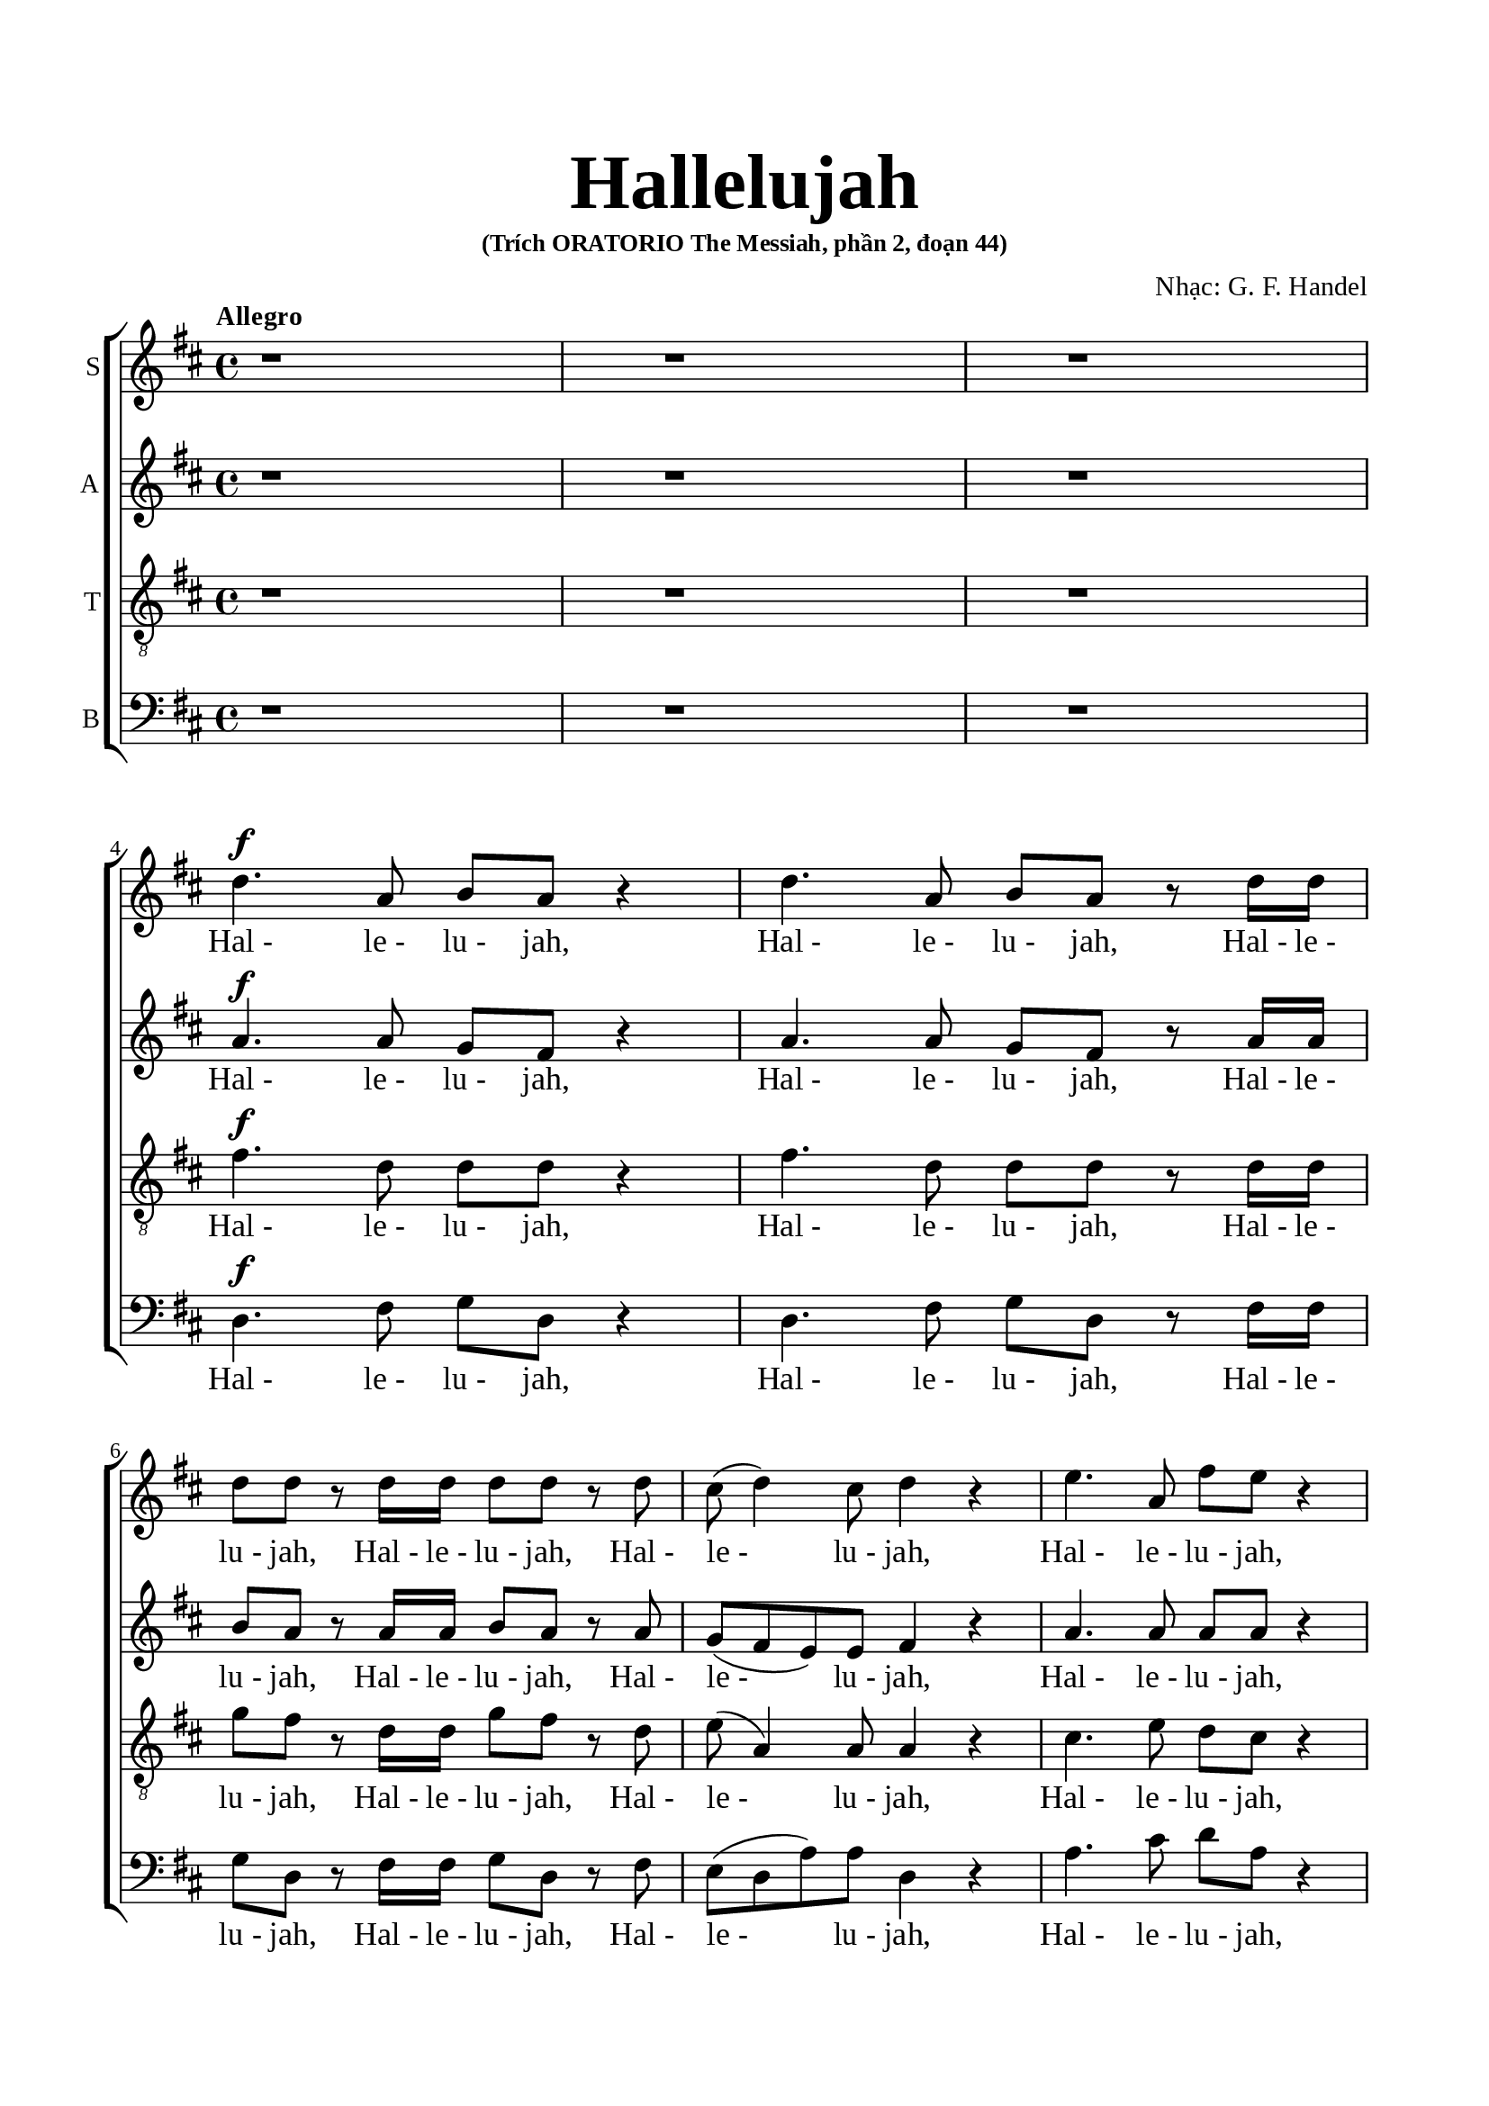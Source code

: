 \version "2.22.1"

\header {
  title = \markup { \fontsize #5 "Hallelujah" }
  subsubtitle = "(Trích ORATORIO The Messiah, phần 2, đoạn 44)"
  composer = "Nhạc: G. F. Handel"
  tagline = ##f
}

nhacSop = \relative c {
  %{ 01-05 %} r1 | r1 | r1 | \break
                d''4. ^\f a8 b8 a8 r4 | d4. a8 b8 a8 r8 d16 d16 |
  %{ 06-10 %} d8 d8 r8 d16 d16 d8 d8 r8 d8 | cis8 (d4) cis8 d4 r4 | e4. a,8 fis'8 e8 r4 | e4. a,8 fis'8 e8 r8 e16 e16 |
                fis8 e8 r8 e16 e16 fis8 e8 r8 e8 |
  %{ 11-15 %} fis8 (e8) d4 cis4 r4 | a2 b4 cis4 | d8 d,8 d'4. d8 cis4 |
                <>^\markup { \fontsize #6 \box \bold A }
                b2 a4 r8 e'16 e16 | d8 cis r8 e16 e16 d8 cis8 r8 e16 e16 |
  %{ 16-20 %} fis8 e8 r8 e16 e16 fis8 e8 r4 | r1 | r1 | r2 r4 r8 d16 d16 | d8 d8 r8 d16 d16 d8 d8 r8 d16 d16 |
  %{ 21-25 %} d8 d8 r8 d16 d16 d8 d8 r4 |
                <>^\markup { \fontsize #6 \box \bold B }
                d2 e4 fis4 | g8 g,8 g'4. g8 fis4 | e2 d4 r8 d16 d16 | \noBreak
                cis8 a8 r8 cis16 cis16 d8 d16 d16 e8 e8 | \break
  %{ 26-30 %} a,4 r8 d16 cis16 b8 b8 r8 e8 | d8 (cis8) d8 (e16 d16) cis8 cis16 cis16 e8 cis8 | r8 a16 a16 d8 a8 r8 cis16 cis16 e8 cis8 | \noBreak
                r8 a16 a16 fis'8 d8 r8 cis16 cis16 d8 a8 | \break r8 b16 b16 e8 e8 r8 cis16 cis16 d8 d16 d16 | \noBreak
  %{ 31-35 %} d4 cis4 d4 d4 | \break d4 d4 d2 | r2 r4 a4 ^\p |
                <>^\markup { \fontsize #6 \box \bold C }
                a4 g4 fis4 e8. (d16) | d1 |
  %{ 36-40 %} r2 fis4 ^\mf ^\< e8. (d16) | d2. \! fis'4 ^\f | e4 d4 d4 cis4 | d4. cis8 d4 d4 | cis4. a8 b4 cis4 |
  %{ 41-45 %} <>^\markup { \fontsize #6 \box \bold D }
                d2 r2 | r1 | r1 | r1 | r1 |
  %{ 46-50 %} r1 | r1 | r2 r4 d4 ^\f | a'4 cis,4 fis4 a,4 | d4 cis8 b cis4 b8. (a16) |
  %{ 51-55 %} <>^\markup { \fontsize #6 \box \bold E }
                a2 a4 a4 | a1 ~ | a | r4 a4 a4 a4 | a1 ~ |
  %{ 56-60 %} a | r2 d4 d4 | d1 ~ | d1 ~ | d4 d4 e4 e4 |
  %{ 61-65 %} e1 ~ | e ~ | e2 fis4 fis4 | fis1 ~ ^\<| fis ~ |
  %{ 66-70 %} fis4. ^\! fis8 ^\ff g4 g4 |
                <>^\markup { \fontsize #6 \box \bold F }
                g1 ~ | g4. g8 fis8 (e8) fis8  (g8) | e2 r8 cis8 ^\f d8 e8 | a,4 r4 r2 |
  %{ 71-75 %} r2 r4 a4 | d4 fis,4 b4 d,4 | g4 fis8 e8 fis4 e8. (d16) | d2 r2 | r4 r8 d'8 ^\ff g8 fis8 r8 d8 |
  %{ 76-80 %} g8 fis8 r4 r2 | r4 r8 d16 d16 g8 fis8 r8 d16 d16 | g8 fis8 r8 a,8 a4 d4 | fis4 d4 d4 a8 a8 | cis4 d8 d8 d4 (cis4) |
  %{ 81-85 %} <>^\markup { \fontsize #6 \box \bold G }
                d4 r4 a4 a4 | d4 r8 a8 a4 a4 | d4 r4 a4 a4 | d4 r8 a8 a4 a4 | d4 r4 r4 a4 |
  %{ 86-90 %} d4 fis4 b,4 d4 | g4 fis8 e8 e2 | d4 r4 d4 d4 | d4 r8 d8 d4 d4 | d4 r8 d16 d16 d8 d8 r8 d16 d16 |
  %{ 91-94 %} d8 d8 r8 d16 d16 d8 d8 r8 d16 d16 | d8 d8 r4 r4 d4 | d2. d4 | d1 ^\fermata \bar "|."
}

loiSop = \lyrics {
  "Hal -" "le -" "lu -" jah, "Hal -" "le -" "lu -" jah,
  "Hal -" "le -" "lu -" jah, "Hal -" "le -" "lu -" jah,
  "Hal -" "le -" "lu -" jah, "Hal -" "le -" "lu -" jah,
  "Hal -" "le -" "lu -" jah, "Hal -" "le -" "lu -" jah,
  "Hal -" "le -" "lu -" jah,	"Hal -" "le -" "lu -" jah.
  Ngài là Thiên Chúa quyền phép thống trị muôn loài
  "Hal -" "le -" "lu -" jah, "Hal -" "le -" "lu -" jah,
  "Hal -" "le -" "lu -" jah, "Hal -" "le -" "lu -" jah,
  "Hal -" "le -" "lu -" jah, "Hal -" "le -" "lu -" jah,
  "Hal -" "le -" "lu -" jah, "Hal -" "le -" "lu -" jah.
  Ngài là Thiên Chúa quyền phép thống trị muôn loài
  "Hal·" "le·" "lu·" jah, "Hal·" "le·" "lu·" jah,
  "Hal·" "le·" "lu·" jah, "Hal·" "le·" "lu·" jah,
  "Hal -" "le -" "lu -" jah, Hal· le· lu· jah,
  "Hal·" "le·" "lu·" jah, "Hal·" "le·" "lu·" jah,
  "Hal·" "le·" "lu·" jah, "Hal·" "le·" "lu·" jah,
  Hal· le· lu· jah, Hal· le· lu· jah,
  Hal· le -- lu -- jah, Hal -- le -- lu -- jah.
  Chúa cả hiển vinh muôn đời.
  Chúa oai quyền, Chúa oai quyền cả trời đất là của Chúa Trời
  của Chúa Ki -- tô
  Vạn tuế mừng Chúa là Chúa Vua quyền phép muôn đời.
  Hoan ca vang
  Ôi Vua uy linh
  Hoan ca vang
  Mừng Vua uy linh
  Hoan ca vang
  Mừng Chúa chí Thánh hiển vinh muôn đời.
  Ta hãy chúc tụng
  Vạn tuế mừng Chúa là Chúa Vua vinh hiển muôn đời.
  Hãy chúc tụng Vua chí linh
  "Hal -" "le -" "lu -" jah, "Hal -" "le -" "lu -" jah,
  Hoan ca vạn tuế mừng Chúa Ngài là Chúa Vua cả vinh hiền.
  Ngài là Chúa va Ngài là Chúa.
  Ngài là Vua va Ngài là Vua.
  Vạn tuế chúc tụng Vua cả hiển vinh muôn đời.
  Vua muôn vua
  chính Chúa các chúa
  "Hal -" "le -" "lu -" jah!
  "Hal -" "le -" "lu -" jah!
  "Hal -" "le -" "lu -" jah!
  "Hal -" "le -" "lu -" jah!
  "Hal -" "le -" "lu -" jah!
}

nhacAlto = \relative c'' {
  %{ 01-05 %} r1 | r1 | r1 | \break
                a4.^\f a8 g fis r4 | a4. a8 g fis r8 a16 a |
  %{ 06-10 %} b8 a r8 a16 a b8 a r8 a | g (fis e) e fis4 r | a4. a8 a a r4 | a4. a8 a a r8 a16 a | a8 a r8 a16 a a8 a r8 a |
  %{ 11-15 %} a4. gis8 a4 r | a2 b,4 cis4 | d8 d d4. d8 cis4 | b2 a4 r8 a'16 a | a8 a r8 a16 a a8 a r8 a16 a |
  %{ 16-20 %} a8 a r8 a16 a a8 a r4 | d,2 e4 fis4 | g8 g, g'4. g8 fis4 | e2 d4 r8 a'16 a | b8 a r8 a16 a b8 a r8 a16 a |
  %{ 21-25 %} b8 a r8 a16 a b8 a r4 | r1 | r2 r4 r8 a16 a | g8 e16 e a8 a a a16 a fis8 d | r8 e16 e cis8 a r8 g'16 (fis) e8 a16 (g) |
  %{ 26-30 %} fis4 r8 b16 a gis8 e a4 | a4 gis4 a4 r8 e16 e | a8 fis r8 fis16 fis e8 cis r4 | d2 e4 fis4 | g8 g, g'4. g8 fis4 |
  %{ 31-35 %} e2 d8 a'16 a fis8 d | r8 b' b b a2 | r2 r4 fis4 ^\p | e4 d4 d4 cis4 | d1 |
  %{ 36-40 %} r4 d2 ^\mf ^\< cis4 | d2. \! a'4 ^\f | a4 d,4 fis4 e8. (d16) | d4. e8 fis4 gis4 | a4. a8 g4 g4 |
  %{ 41-45 %} a2 r | r1 | r1 | r1 | r1 |
  %{ 46-50 %} r4 a4 ^\f d4 fis,4 | b4 d,4 g4 fis8 e | fis4 e8. (d16) d8 a' fis d | r8 e a e r4 r8 cis8 | d b' a2 gis4 |
  %{ 51-55 %} a4 e4 a4 a4 | a1 ~ | a | r4 a4 a4 a4 | a1 ~ |
  %{ 56-60 %} a~ | a2 r | r4 r8 a8 b a r8 a | b a r8 a16 a b8 a r8 a16 a | b8 a r4 r2 |
  %{ 61-65 %} r4 r8 e8 a gis r8 e | a gis r8 e16 e a8 gis r8 e16 e | a8 gis r4 r2 | r4 r8 fis8 b ais r8 fis |
                b ais r8 fis16 fis b8 ais r8 fis16 fis |
  %{ 66-70 %} b4 fis4 r2 | r2 b4 ^\ff b4 | a4. a8 a4 a4 | a2 r | r r8 fis8 ^\f gis a |
  %{ 71-75 %} d, cis d e16 (d) cis8 e a g | fis4. e8 d4. d8 | d (cis) d d d4 cis4 | d2 d4 ^\ff d4 | d4 r8 a' ^\ff b a r8 a |
  %{ 76-80 %} b a r8 d, d4 d4 | d4 r8 a'16 a b8 a r8 a16 a | b8 a r4 r a4 | d4 fis,4 b4 d,4 |
                g4 fis8 e e2 |
  %{ 81-85 %} fis4 r fis4 fis8. (g16) | a4 r8 fis8 fis4 fis8. (g16) | a4 r fis4 fis4 | a4 r8 fis8 fis4 fis8. (g16) |
                a4 r r  fis4 |
  %{ 86-90 %} fis4 fis4 d4 a'4 | e4 a8 a a2 | a4 r8 a b a r8 a | b a r8 a b a r8 a | b a r8 a16 a b8 a r8 a16 a |
  %{ 91-94 %} b8 a r8 a16 a b8 a r8 a16 a | b8 a r4 r4  fis4 | g2. g4 | fis1 -\fermata \bar "|."
}

loiAlto = \lyrics {
  "Hal -" "le -" "lu -" jah, "Hal -" "le -" "lu -" jah,
  "Hal -" "le -" "lu -" jah, "Hal -" "le -" "lu -" jah,
  "Hal -" "le -" "lu -" jah, "Hal -" "le -" "lu -" jah,
  "Hal -" "le -" "lu -" jah, "Hal -" "le -" "lu -" jah,
  "Hal -" "le -" "lu -" jah, "Hal -" "le -" "lu -" jah,
  Ngài là Thiên Chúa quyền phép thống trị muôn loài.
  "Hal -" "le -" "lu -" jah, "Hal -" "le -" "lu -" jah,
  "Hal -" "le -" "lu -" jah, "Hal -" "le -" "lu -" jah.
  Ngài là Thiên Chúa quyền phép thống trị muôn loài.
  "Hal -" "le -" "lu -" jah, "Hal -" "le -" "lu -" jah,
  "Hal -" "le -" "lu -" jah, "Hal -" "le -" "lu -" jah,
  "Hal·" "le·" "lu·" jah, "Hal·" "le·" "lu·" jah,
  "Hal·" "le·" "lu·" jah, "Hal·" "le·" "lu·" jah,
  "Hal -" "le -" "lu -" jah, Hal· le· lu· jah,
  Hal -- le -- lu -- jah, Hal· le· lu· jah,
  "Hal·" "le·" "lu·" jah.
  Ngài là Thiên Chúa quyền phép thống trị muôn loài.
  Hal· le· lu· jah, Hal -- le -- lu -- jah.
  Chúa cả hiền vinh muôn đời.
  Chúa oai quyền
  Chúa oai quyền cả trời đất là của Chúa Trời của chúa Ki -- tô.
  Vạn tuế mừng Chúa là Chúa Vua quyền phép muôn đời
  hãy chúc tụng mừng Chúa Trời là Vua chúng ta muôn muôn đời.
  Hoan ca vang
  Ôi Vua uy linh
  Hãy chúc tụng Vua chí linh
  "Hal -" "le -" "lu -" jah, "Hal -" "le -" "lu -" jah,
  Hãy chúc tụng vang khắp trời. "Hal -" "le -" "lu -" jah, "Hal -" "le -" "lu -" jah.
  Hãy chúc tụng vang khắp trời. "Hal -" "le -" "lu -" jah, "Hal -" "le -" "lu -" jah.
  Chúa chí Thánh hiển vinh muôn đời.
  Ta hãy chúc tụng ta hãy chúc tụng ta hãy chúc tụng
  chúc tụng mừng Chúa Vua vinh hiển muôn đời.
  Hoan ca vang
  Hãy chúc tụng Vua chí linh reo lên câu ca
  "Hal -" "le -" "lu -" jah, "Hal -" "le -" "lu -" jah,
  Vạn tuế mừng Chúa là Chúa Vua cả vinh hiển.
  Ngài là Chúa va Ngài là Chúa
  Ngài là Vua và Ngài là Vua
  Vạn tuế chúc tụng Vua cả hiển vinh muôn đời.
  Hãy chúc tụng Vua chí linh
  Hãy chúc tụng vang khắp trời
  "Hal -" "le -" "lu -" jah, "Hal -" "le -" "lu -" jah,
  "Hal -" "le -" "lu -" jah, "Hal -" "le -" "lu -" jah,
  "Hal -" "le -" "lu -" jah.
}

nhacTeno = \relative c {
  %{ 01-05 %} r1 | r1 | r1 | \break
                fis'4.^\f d8 d d r4 | fis4. d8 d d r8 d16 d |
  %{ 06-10 %} g8 fis r8 d16 d g8 fis r8 d | e( a,4) a8 a4 r | cis4. e8 d cis r4 |
                cis4. e8 d cis r8 e16 e | d8 cis r8 e16 e d8 cis r8 e |
  %{ 11-15 %} d (e fis) d e4 r | a,2 b4 cis4 | d8 d, d'4. d8 cis4 | b2 a4 r8 a16 a | fis'8 e r8 e16 e fis8 e r8 e16 e |
  %{ 16-20 %} d8 cis r8 e16 e d8 cis r4 | d2 e4 fis4 | g8 g, g4. g8 fis4 | e2 d4 r8 d'16 d | g8 fis r8 d16 d g8 fis r8 d16 d |
  %{ 21-25 %} g8 fis r8 d16 d g8 fis r4 | r4 r8 d16 d cis8 a r8 d16 d | b8 b r8 e16 e cis8 a d4 |
                d4 cis4 d8 fis16 fis a8 fis | a,2 b4 cis4 |
  %{ 26-30 %} d8 d, d'4. d8 cis4 | b2 a8 e'16 e cis8 a | r8 d16 d fis8 d r8 e16 e cis8 a | d2 e4 fis4 | g8 g, g'4. g8 fis4 |
  %{ 31-35 %} e2 d4. fis8 | g4. g8 fis2 | r2 r4 d ^\p | a4 d,4 a'4. a8 | a1 |
  %{ 36-40 %} r2 a4 ^\mf ^\< g8. (fis16) | fis2. \! d'4 ^\f | e4 g4 a,4. a8 | a4. a8 a4 d4 | e4. d8 d4 e4 |
  %{ 41-45 %} fis2 r | r1  | r2 r4 d ^\f | a'4 cis,4 fis4 a,4 | d4 cis8 b cis4 b8. (a16) |
  %{ 46-50 %} a4 r4 r8 a8 d d | d4 r8 b8 e (cis) d d | d4 cis4 d4 r | r2 r8 d8 cis a | fis' e4 fis8 e e r8 e |
  %{ 51-55 %} e4 cis4 r2 | r4 r8 e8 fis e r8 e | fis e r8 e16 e fis8 e r8 e16 e | fis8 e r4 r2 | r4 r8 e8 fis e r8 e |
  %{ 56-60 %} fis e r8 e16 e fis8 e r8 e16 e | fis8 e r4 r2 | r4 r8 d8 g fis r8 d | g fis r8 d16 d g8 fis r8 d16 d |  g8 fis r4 r2 |
  %{ 61-65 %} r4 r8 b,8 cis b r8 b | cis b r8 b16 b cis8 b r8 b16 b | cis8 b r4 r2 | r4 r8 cis8 d cis r8 cis |
                d cis r8 cis16 cis d8 cis r8 cis16 cis |
  %{ 66-70 %} d4 d4 r2 | r d4  ^\ff d4 | e4. e8 d (cis) d (e) | cis2 r2 | r8 a b cis fis, a a4~ |
  %{ 71-75 %} a gis4 a4 r4 | r8 a8 d cis b4. a8 | g4 a8 b a2 | a2 d4 ^\ff d4 | d1 ~ |
  %{ 76-80 %} d4. d8 d4 d4 | d1 ~ | d4 r8 fis fis4 d4 | d4 d4 b4 a8 a | g4 a8 a a2 |
  %{ 81-85 %} a4 r d4 d8. (e16) | fis4 r8 d8 d4 d8. (e16) | fis4 r d4 d4 | fis4 r8 d8 d4 d8. (e16) | fis4 r  r d4 |
  %{ 86-90 %} d4 a4 b4 a4 | cis4 d8 d d4 (cis4) | fis4 r8 d g fis r8 d | g fis r8 d g fis r8 d | g fis r8 d16 d g8 fis r8 d16 d |
  %{ 91-94 %} g8 fis r8 d16 d g8 fis r8 d16 d | g8 fis r4 r a,4 | b2. b4 | a1-\fermata \bar "|."
}

loiTeno = \lyrics {
  "Hal -" "le -" "lu -" jah, "Hal -" "le -" "lu -" jah,
  "Hal -" "le -" "lu -" jah, "Hal -" "le -" "lu -" jah,
  "Hal -" "le -" "lu -" jah, "Hal -" "le -" "lu -" jah,
  "Hal -" "le -" "lu -" jah, "Hal -" "le -" "lu -" jah,
  "Hal -" "le -" "lu -" jah, "Hal -" "le -" "lu -" jah,
  Ngài là Thiên Chúa quyền phép thống trị muôn loài
  "Hal -" "le -" "lu -" jah, "Hal -" "le -" "lu -" jah,
  "Hal -" "le -" "lu -" jah, "Hal -" "le -" "lu -" jah.
  Ngài là Thiên Chúa quyền phép thống trị muôn loài
  "Hal -" "le -" "lu -" jah, "Hal -" "le -" "lu -" jah,
  "Hal -" "le -" "lu -" jah, "Hal -" "le -" "lu -" jah,
  "Hal -" "le -" "lu -" jah, "Hal -" "le -" "lu -" jah,
  "Hal -" "le -" "lu -" jah, "Hal·" "le·" "lu·" jah,
  "Hal·" "le·" "lu·" jah.
  Ngài là Thiên Chúa quyền phép thống trị muôn loài
  Hal· le· lu· jah, "Hal·" "le·" "lu·" jah,
  "Hal·" "le·" "lu·" jah.
  Ngài là Thiên Chúa quyền phép thống trị muôn loài
  Hal· le -- lu -- jah.
  Chúa cả hiền vinh muôn đời
  Chúa oai quyền Chúa oai quyền cả trời đất là của Chúa Trời
  của Chúa Ki -- tô
  Vạn tuế mừng Chúa là Chúa và là Vua muôn đời.
  Mừng Chúa chí Thánh mừng Chúa Vua uy linh muôn đời.
  Hãy chúc tụng chúc tụng Chúa Vua ta muôn muôn đời.
  Hãy chúc tụng Vua chí linh
  "Hal -" "le -" "lu -" jah, "Hal -" "le -" "lu -" jah,
  Hãy chúc tụng vang khắp trời
  "Hal -" "le -" "lu -" jah, "Hal -" "le -" "lu -" jah,
  Hãy chúc tụng Vua chí linh
  "Hal -" "le -" "lu -" jah, "Hal -" "le -" "lu -" jah,
  Hãy chúc tụng vang khắp trời
  "Hal -" "le -" "lu -" jah, "Hal -" "le -" "lu -" jah,
  Hãy chúc tụng vang khắp trời
  "Hal -" "le -" "lu -" jah, "Hal -" "le -" "lu -" jah,
  Chúa chí Thánh hiển vinh muôn đời.
  Ta hãy chúc tụng Chúa cả muôn đời
  Hãy chúc tụng Ngài là Chúa vinh hiển muôn đời.
  Hoan ca vang reo lên câu ca
  Hoan ca vạn tuế mừng Chúa Ngài là Chúa Vua cả vinh hiển.
  Ngài là Chúa và Ngài là Chúa
  Ngài là Vua và Ngài là Vua
  Vạn tuế chúc tụng Vua cả hiển vinh muôn đời.
  Hãy chúc tụng Vua chí linh
  Hãy chúc tụng vang khắp trời
  "Hal -" "le -" "lu -" jah, "Hal -" "le -" "lu -" jah,
  "Hal -" "le -" "lu -" jah, "Hal -" "le -" "lu -" jah,
  "Hal -" "le -" "lu -" jah.
}

nhacBas = \relative c {
  %{ 01-05 %} r1 | r1 | r1 | \break
                d4.^\f fis8 g d r4 | d4. fis8 g d r8 fis16 fis |
  %{ 06-10 %} g8 d r8 fis16 fis g8 d r8 fis | e (d a') a d,4 r | a'4. cis8 d a r4 | a4. cis8 d a r8 cis16 cis |
                d8 a r8 cis16 cis d8 a r8 cis |
  %{ 11-15 %} d (cis) b4 a4 r | a2 b4 cis4 | d8 d, d'4. d8 cis4 | b2 a4 r8 cis16 cis | d8 a r8 cis16 cis d8 a r8 cis16 cis |
  %{ 16-20 %} d8 a r8 cis16 cis d8 a r4 | d,2 e4 fis4 | g8 g, g'4. g8 fis4 | e2 d4 r8 fis16 fis | g8 d r8 fis16 fis g8 d r8 fis16 fis |
  %{ 21-25 %} g8 d r8 fis16 fis g8 d r4 | r1 | r1 | r4 r8 a'16 a16 fis8 d8 r4 | a'2 b4 cis4 |
  %{ 26-30 %} d8 d, d'4. d8 cis4 | b2 a4 r8 a16 a | fis8 d r8 d'16 d cis8 a r4 | r4 r8 d16 d cis8 a r8 d16 d |
                b8 g r8 e16 e a8 a r8 b16 b |
  %{ 31-35 %} g8 e16 e a8. g16 fis4 r8 d'16 d | b8 g16 g b8 cis d2 | r2 r4 d,4 ^\p | cis4 b4 a4 g'8. (fis16) | fis1 |
  %{ 36-40 %} r2 a,4. ^\mf ^\< a8 | d2. \! d'4 ^\f | cis4 b4 a4 g8. (fis16) | fis4. e8 d4 b'4 | a4. fis8 g4 e4 |
  %{ 41-45 %} d4. a'8 ^\f d4 fis,4 | b4 d,4 g4 fis8 e | e2 d4 r | r4 r8 a'8 d d, r8 fis | b gis a4 r8 e8 d e |
  %{ 46-50 %} cis a' g a fis4 r8 fis8 | g d r4 r r8 g | a a, r8 a' fis d r8 d' | cis a r8 cis d d, r8 fis | b gis a d, e e r8 e |
  %{ 51-55 %} cis4 a4 r2 | r4 r8 cis'8 d a r8 cis | d a r8 cis16 cis d8 a r8 cis16 cis | d8 a r4 r2 | r4 r8 cis8 d a r8 cis |
  %{ 56-60 %} d a r8 cis16 cis d8 a r8 cis16 cis | d8 a r4 r2 | r4 r8 fis8 g d r8 fis | g d r8 fis16 fis g8 d r8 fis16 fis |
                g8 d r4 r2 |
  %{ 61-65 %} r4 r8 gis8 a e r8 gis | a e r8 gis16 gis a8 e r8 gis16 gis | a8 e r4 r2 | r4 r8 ais8 b fis r8 ais |
                b fis r8 ais16 ais b8 fis r8 ais16 ais |
  %{ 66-70 %} b4 b, r2 | r2 b'4 ^\ff b4 | cis4. cis8 d4 d,4 | a'4. a,8 ^\f a'4 cis,4 | fis4 a,4 d4 cis8 cis |
  %{ 71-75 %} b2 a4 r4 | r2 r8 d8 g fis | e4 fis8 g a4 g8 a | fis4 d4 d'4 ^\ff d4 | d4 r8 fis, g d r8 fis |
  %{ 76-80 %} g d r8 d' d4 d4 | d4 r8 fis,16 fis g8 d r8 fis16 fis | g8 d r8 d d'4 fis,4 | b4 d,4 g4 fis8 fis | e4 d8 d a'2 |
  %{ 81-85 %} d,4 r d d | d'4 r8 d,8 d4 d4 | d'4 r4 d, d | d' r8 d, d4 d | d' r8 d, d'4 fis, |
  %{ 86-90 %} b4 d, g fis8 fis | e4 d8 d a'2 | d,4 r8 fis g d r fis | g8 d r8 fis g d r fis | g d r fis16 fis g8 d r8 fis16 fis |
  %{ 90-94 %} g8 d r8 fis16 fis g8 d r8 fis16 fis | g8 d r4 r d4 | g2. g4 | d1-\fermata \bar "|."
}

loiBas = \lyrics {
  "Hal -" "le -" "lu -" jah, "Hal -" "le -" "lu -" jah,
  "Hal -" "le -" "lu -" jah, "Hal -" "le -" "lu -" jah,
  "Hal -" "le -" "lu -" jah, "Hal -" "le -" "lu -" jah,
  "Hal -" "le -" "lu -" jah, "Hal -" "le -" "lu -" jah,
  "Hal -" "le -" "lu -" jah, "Hal -" "le -" "lu -" jah,
  Ngài là Thiên Chúa quyền phép thống trị muôn loài
  "Hal -" "le -" "lu -" jah, "Hal -" "le -" "lu -" jah,
  "Hal -" "le -" "lu -" jah, "Hal -" "le -" "lu -" jah.
  Ngài là Thiên Chúa quyền phép thống trị muôn loài
  "Hal -" "le -" "lu -" jah, "Hal -" "le -" "lu -" jah,
  "Hal -" "le -" "lu -" jah, "Hal -" "le -" "lu -" jah,
  "Hal·" "le·" "lu·" jah.
  Ngài là Thiên Chúa quyền phép thống trị muôn loài
  "Hal·" "le·" "lu·" jah, "Hal·" "le·" "lu·" jah,
  "Hal·" "le·" "lu·" jah, "Hal·" "le·" lu -- jah,
  Hal· le· lu· jah, Hal· le· lu· jah,
  Hal· le· lu· jah, Hal· le· lu· jah,
  "Hal·" "le·" "lu·" jah.
  Chúa cả hiển vinh muôn đời
  Chúa oai quyền
  Chúa oai quyền cả trời đất là của Chúa Trời
  của Chúa Ki -- tô.
  Vạn tuế mừng Chúa trời đất tung hô Danh Người
  Hãy chúc tụng mừng Chúa là Vua
  Chúc tụng Chúa trời chúc tụng Chúa trời
  Hãy chúc tụng
  Hãy chúc tụng khắp đất trời
  Hãy chúc tụng vang khắp trời mừng Chúa là Vua là Vua ta muôn muôn đời.
  Hãy chúc tụng Vua chí linh
  "Hal -" "le -" "lu -" jah, "Hal -" "le -" "lu -" jah,
  Hãy chúc tụng vang khắp trời
  "Hal -" "le -" "lu -" jah, "Hal -" "le -" "lu -" jah,
  Hãy chúc tụng Vua chí linh
  "Hal -" "le -" "lu -" jah, "Hal -" "le -" "lu -" jah,
  Hãy chúc tụng vang khắp trời
  "Hal -" "le -" "lu -" jah, "Hal -" "le -" "lu -" jah,
  Hãy chúc tụng vang khắp trời
  "Hal -" "le -" "lu -" jah, "Hal -" "le -" "lu -" jah.
  Chúa chí Thánh hiển vinh muôn đời
  Vạn tuế mừng Chúa là Chúa Vua cả muôn đời
  Hãy chúc tụng Ngài Vua vinh hiển Vua cả muôn đời
  Hoan ca vang
  Hãy chúc tụng Vua chí linh
  reo lên câu ca
  "Hal -" "le -" "lu -" jah, "Hal -" "le -" "lu -" jah,
  Hoan ca vạn tuế mừng Chúa Ngài là Chúa Vua cả vinh hiển
  Ngài là Chúa và Ngài là Chúa
  Ngài là Vua va Ngài là Vua
  Vạn tuế mừng Chúa là Chúa Vua oai quyền ngự tận chín trời.
  Hãy chúc tụng Vua chí linh
  Hãy chúc tụng vang khắp trời
  "Hal -" "le -" "lu -" jah, "Hal -" "le -" "lu -" jah,
  "Hal -" "le -" "lu -" jah, "Hal -" "le -" "lu -" jah,
  "Hal -" "le -" "lu -" jah.
}

% 10. Dàn trang
\paper {
  #(set-paper-size "a4")
  top-margin = 20\mm
  bottom-margin = 20\mm
  left-margin = 17\mm
  right-margin = 17\mm
  indent = #0
  #(define fonts
	 (make-pango-font-tree "Liberation Serif"
	 		       "Liberation Serif"
			       "Liberation Serif"
			       (/ 20 20)))
  print-page-number = ##f
  systems-per-page = #3
  system-system-spacing = #'((basic-distance . 13)
                             (minimum-distance . 12.5)
                             (padding . 1))
  score-system-spacing = #'((basic-distance . 13)
                             (minimum-distance . 12.5)
                             (padding . 1))
}

TongNhip = { \key d \major \time 4/4 \tempo "Allegro" }

\score {
  \new ChoirStaff <<
    \new Staff \with { instrumentName = #"S" } <<
      \new Voice = beSop { \clef treble \TongNhip \nhacSop }
      \new Lyrics \lyricsto beSop \loiSop
    >>
    \new Staff \with { instrumentName = #"A" } <<
      \new Voice = beAlto { \clef treble \TongNhip \nhacAlto }
      \new Lyrics \lyricsto beAlto \loiAlto
    >>
    \new Staff \with { instrumentName = #"T" } <<
      \new Voice = beTeno { \clef "violin_8" \TongNhip \nhacTeno }
      \new Lyrics \lyricsto beTeno \loiTeno
    >>
    \new Staff \with { instrumentName = #"B" } <<
      \new Voice = beBas { \clef bass \TongNhip \nhacBas }
      \new Lyrics \lyricsto beBas \loiBas
    >>
  >>
  \layout {
    \override Lyrics.LyricText.font-size = #+1.5
    \override Lyrics.LyricSpace.minimum-distance = #0.5
    \override Score.BarNumber.break-visibility = ##(#f #f #t)
    \override Score.SpacingSpanner.uniform-stretching = ##t
  } 
}
